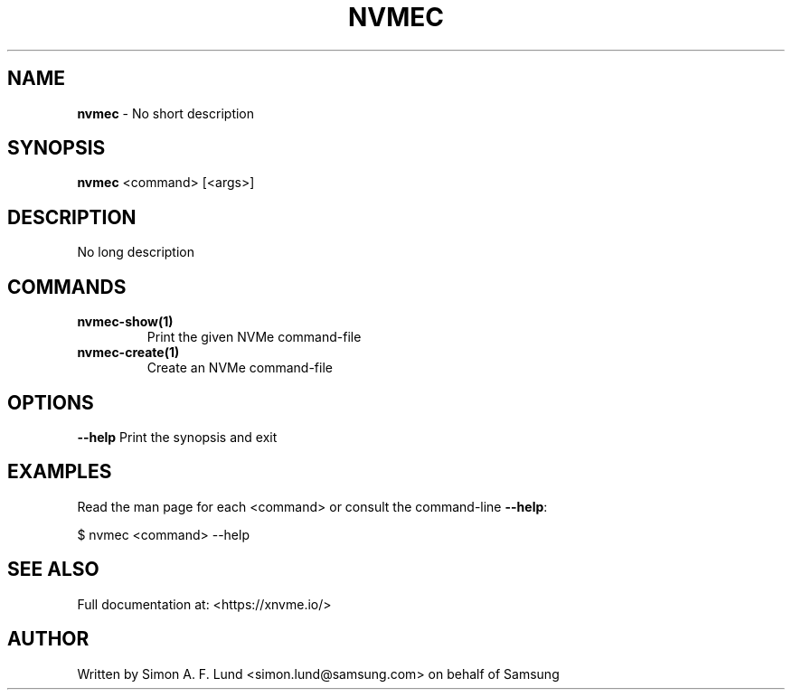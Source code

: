 .\" Text automatically generated by txt2man
.TH NVMEC 1 "04 September 2020" "xNVMe" "xNVMe"
.SH NAME
\fBnvmec \fP- No short description
.SH SYNOPSIS
.nf
.fam C
\fBnvmec\fP <command> [<args>]
.fam T
.fi
.fam T
.fi
.SH DESCRIPTION
No long description
.SH COMMANDS
.TP
.B
\fBnvmec-show\fP(1)
Print the given NVMe command-file
.TP
.B
\fBnvmec-create\fP(1)
Create an NVMe command-file
.RE
.PP

.SH OPTIONS
\fB--help\fP
Print the synopsis and exit
.SH EXAMPLES
Read the man page for each <command> or consult the command-line \fB--help\fP:
.PP
.nf
.fam C
    $ nvmec <command> --help

.fam T
.fi
.SH SEE ALSO
Full documentation at: <https://xnvme.io/>
.SH AUTHOR
Written by Simon A. F. Lund <simon.lund@samsung.com> on behalf of Samsung
